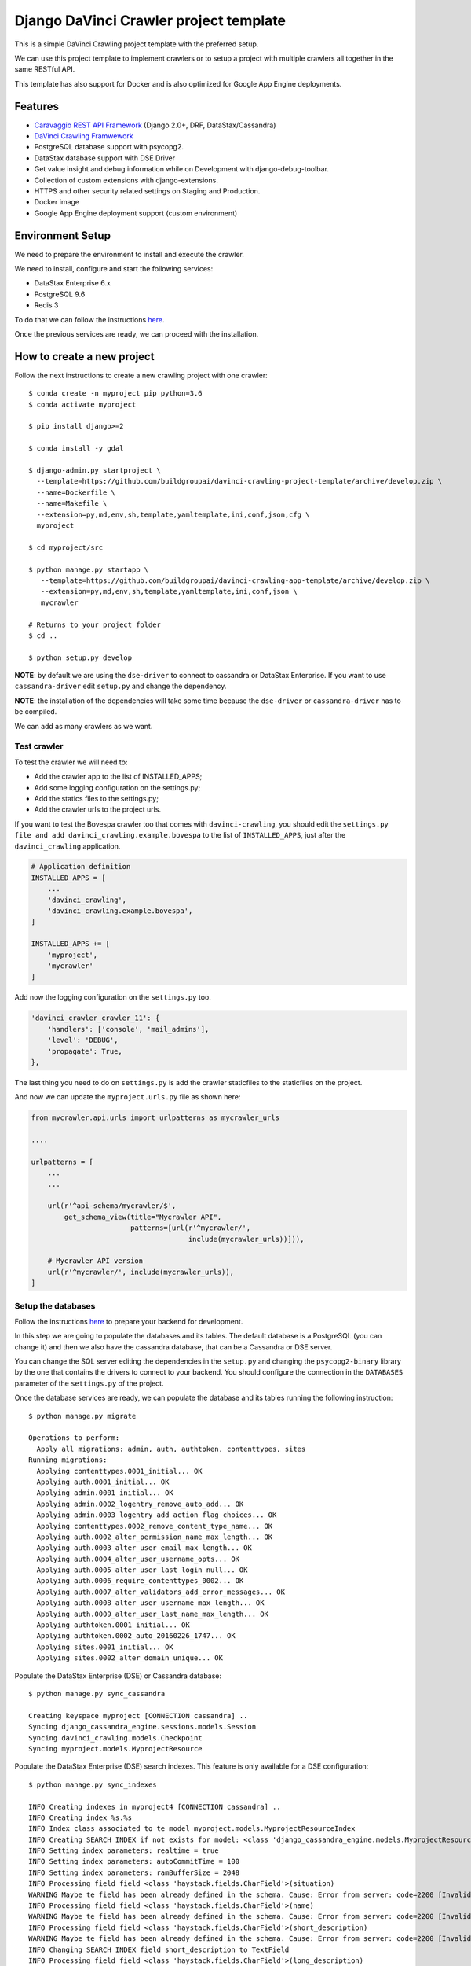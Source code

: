 Django DaVinci Crawler project template
=======================================

This is a simple DaVinci Crawling project template with the preferred
setup.

We can use this project template to implement crawlers or to setup a
project with multiple crawlers all together in the same RESTful API.

This template has also support for Docker and is also optimized for
Google App Engine deployments.

Features
--------

-  `Caravaggio REST API
   Framework <https://github.com/buildgroupai/django-caravaggio-rest-api>`__
   (Django 2.0+, DRF, DataStax/Cassandra)
-  `DaVinci Crawling
   Framwework <https://github.com/buildgroupai/django-davinci-crawling>`__
-  PostgreSQL database support with psycopg2.
-  DataStax database support with DSE Driver
-  Get value insight and debug information while on Development with
   django-debug-toolbar.
-  Collection of custom extensions with django-extensions.
-  HTTPS and other security related settings on Staging and Production.
-  Docker image
-  Google App Engine deployment support (custom environment)

Environment Setup
-----------------

We need to prepare the environment to install and execute the crawler.

We need to install, configure and start the following services:

-  DataStax Enterprise 6.x
-  PostgreSQL 9.6
-  Redis 3

To do that we can follow the instructions
`here <https://github.com/buildgroupai/django-caravaggio-rest-api/blob/master/docs/local_environment.md>`__.

Once the previous services are ready, we can proceed with the
installation.

How to create a new project
---------------------------

Follow the next instructions to create a new crawling project with one
crawler:

::

    $ conda create -n myproject pip python=3.6
    $ conda activate myproject

    $ pip install django>=2

    $ conda install -y gdal

    $ django-admin.py startproject \
      --template=https://github.com/buildgroupai/davinci-crawling-project-template/archive/develop.zip \
      --name=Dockerfile \
      --name=Makefile \
      --extension=py,md,env,sh,template,yamltemplate,ini,conf,json,cfg \
      myproject

    $ cd myproject/src

    $ python manage.py startapp \
       --template=https://github.com/buildgroupai/davinci-crawling-app-template/archive/develop.zip \
       --extension=py,md,env,sh,template,yamltemplate,ini,conf,json \
       mycrawler

    # Returns to your project folder
    $ cd ..

    $ python setup.py develop

**NOTE**: by default we are using the ``dse-driver`` to connect to
cassandra or DataStax Enterprise. If you want to use
``cassandra-driver`` edit ``setup.py`` and change the dependency.

**NOTE**: the installation of the dependencies will take some time
because the ``dse-driver`` or ``cassandra-driver`` has to be compiled.

We can add as many crawlers as we want.

Test crawler
~~~~~~~~~~~~

To test the crawler we will need to:

-  Add the crawler app to the list of INSTALLED\_APPS;
-  Add some logging configuration on the settings.py;
-  Add the statics files to the settings.py;
-  Add the crawler urls to the project urls.

If you want to test the Bovespa crawler too that comes with
``davinci-crawling``, you should edit the
``settings.py file and add davinci_crawling.example.bovespa`` to the
list of ``INSTALLED_APPS``, just after the ``davinci_crawling``
application.

.. code-block:: python

    # Application definition
    INSTALLED_APPS = [
        ...
        'davinci_crawling',
        'davinci_crawling.example.bovespa',
    ]

    INSTALLED_APPS += [
        'myproject',
        'mycrawler'
    ]

Add now the logging configuration on the ``settings.py`` too.

.. code-block:: python

    'davinci_crawler_crawler_11': {
        'handlers': ['console', 'mail_admins'],
        'level': 'DEBUG',
        'propagate': True,
    },

The last thing you need to do on ``settings.py`` is add the crawler staticfiles
to the staticfiles on the project.

.. code-block:: python
    STATICFILES_DIRS = (
        # Put strings here, like "/home/html/static" or "C:/www/django/static".
        # Always use forward slashes, even on Windows.
        # Don't forget to use absolute paths, not relative paths.
        os.path.join(BASE_DIR + '/crawler_one/static'),

        # Your crawler static files go here
        os.path.join(BASE_DIR + '/crawler_11/static'),
        os.path.join(BASE_DIR + '/crawler_12/static'),
    )

And now we can update the ``myproject.urls.py`` file as shown here:

.. code-block:: python

    from mycrawler.api.urls import urlpatterns as mycrawler_urls

    ....

    urlpatterns = [
        ...
        ...

        url(r'^api-schema/mycrawler/$',
            get_schema_view(title="Mycrawler API",
                            patterns=[url(r'^mycrawler/',
                                          include(mycrawler_urls))])),

        # Mycrawler API version
        url(r'^mycrawler/', include(mycrawler_urls)),
    ]

Setup the databases
~~~~~~~~~~~~~~~~~~~

Follow the instructions
`here <https://github.com/buildgroupai/django-caravaggio-rest-api/blob/master/docs/local_environment.md>`__
to prepare your backend for development.

In this step we are going to populate the databases and its tables. The
default database is a PostgreSQL (you can change it) and then we also
have the cassandra database, that can be a Cassandra or DSE server.

You can change the SQL server editing the dependencies in the
``setup.py`` and changing the ``psycopg2-binary`` library by the one
that contains the drivers to connect to your backend. You should
configure the connection in the ``DATABASES`` parameter of the
``settings.py`` of the project.

Once the database services are ready, we can populate the database and
its tables running the following instruction:

::

    $ python manage.py migrate

    Operations to perform:
      Apply all migrations: admin, auth, authtoken, contenttypes, sites
    Running migrations:
      Applying contenttypes.0001_initial... OK
      Applying auth.0001_initial... OK
      Applying admin.0001_initial... OK
      Applying admin.0002_logentry_remove_auto_add... OK
      Applying admin.0003_logentry_add_action_flag_choices... OK
      Applying contenttypes.0002_remove_content_type_name... OK
      Applying auth.0002_alter_permission_name_max_length... OK
      Applying auth.0003_alter_user_email_max_length... OK
      Applying auth.0004_alter_user_username_opts... OK
      Applying auth.0005_alter_user_last_login_null... OK
      Applying auth.0006_require_contenttypes_0002... OK
      Applying auth.0007_alter_validators_add_error_messages... OK
      Applying auth.0008_alter_user_username_max_length... OK
      Applying auth.0009_alter_user_last_name_max_length... OK
      Applying authtoken.0001_initial... OK
      Applying authtoken.0002_auto_20160226_1747... OK
      Applying sites.0001_initial... OK
      Applying sites.0002_alter_domain_unique... OK

Populate the DataStax Enterprise (DSE) or Cassandra database:

::

    $ python manage.py sync_cassandra

    Creating keyspace myproject [CONNECTION cassandra] ..
    Syncing django_cassandra_engine.sessions.models.Session
    Syncing davinci_crawling.models.Checkpoint
    Syncing myproject.models.MyprojectResource

Populate the DataStax Enterprise (DSE) search indexes. This feature is
only available for a DSE configuration:

::

    $ python manage.py sync_indexes

    INFO Creating indexes in myproject4 [CONNECTION cassandra] ..
    INFO Creating index %s.%s
    INFO Index class associated to te model myproject.models.MyprojectResourceIndex
    INFO Creating SEARCH INDEX if not exists for model: <class 'django_cassandra_engine.models.MyprojectResource'>
    INFO Setting index parameters: realtime = true
    INFO Setting index parameters: autoCommitTime = 100
    INFO Setting index parameters: ramBufferSize = 2048
    INFO Processing field field <class 'haystack.fields.CharField'>(situation)
    WARNING Maybe te field has been already defined in the schema. Cause: Error from server: code=2200 [Invalid query] message="The search index schema is not valid because: Can't load schema schema.xml: [schema.xml] Duplicate field definition for 'situation' [[[situation{type=StrField,properties=indexed,omitNorms,omitTermFreqAndPositions}]]] and [[[situation{type=StrField,properties=indexed,stored,omitNorms,omitTermFreqAndPositions}]]]"
    INFO Processing field field <class 'haystack.fields.CharField'>(name)
    WARNING Maybe te field has been already defined in the schema. Cause: Error from server: code=2200 [Invalid query] message="The search index schema is not valid because: Can't load schema schema.xml: [schema.xml] Duplicate field definition for 'name' [[[name{type=StrField,properties=indexed,omitNorms,omitTermFreqAndPositions}]]] and [[[name{type=StrField,properties=indexed,stored,omitNorms,omitTermFreqAndPositions}]]]"
    INFO Processing field field <class 'haystack.fields.CharField'>(short_description)
    WARNING Maybe te field has been already defined in the schema. Cause: Error from server: code=2200 [Invalid query] message="The search index schema is not valid because: Can't load schema schema.xml: [schema.xml] Duplicate field definition for 'short_description' [[[short_description{type=StrField,properties=indexed,omitNorms,omitTermFreqAndPositions}]]] and [[[short_description{type=TextField,properties=indexed,tokenized,stored}]]]"
    INFO Changing SEARCH INDEX field short_description to TextField
    INFO Processing field field <class 'haystack.fields.CharField'>(long_description)
    WARNING Maybe te field has been already defined in the schema. Cause: Error from server: code=2200 [Invalid query] message="The search index schema is not valid because: Can't load schema schema.xml: [schema.xml] Duplicate field definition for 'long_description' [[[long_description{type=StrField,properties=indexed,omitNorms,omitTermFreqAndPositions}]]] and [[[long_description{type=TextField,properties=indexed,tokenized,stored}]]]"
    ...
    ...

Generatic the static files
~~~~~~~~~~~~~~~~~~~~~~~~~~

We have some django extensions and the debug toolbar installed in DEBUG
mode. In order to them work we need to generate the static files.

::

    $ python manage.py collectstatic

The output should be something like:

::

    You have requested to collect static files at the destination
    location as specified in your settings:

        /...../myproject/static

    This will overwrite existing files!
    Are you sure you want to do this?

    Type 'yes' to continue, or 'no' to cancel: yes

    0 static files copied to '/..../myproject/static', 184 unmodified.

Setup the admin user
~~~~~~~~~~~~~~~~~~~~

Let's create the admin user with its own auth token

::

    $ python manage.py createsuperuser --username _myproject --email myproject@buildgroupai.com --noinput
    $ python manage.py changepassword _myproject
    Changing password for user '_myproject'
    Password:

A token will be created automatically for the user. We can get it back
using the following request:

::

    $ curl -H "Content-Type: application/json" -X POST \
        -d '{"username": "_myproject", "password": "MY_PASSWORD"}' \
        http://127.0.0.1:8001/api-token-auth/

    {"token":"b10061d0b62867d0d9e3eb4a8c8cb6a068b2f14a","user_id":1,"email":"myproject@buildgroupai.com"}

Deploy the crawling project into Google App Engine
--------------------------------------------------

The following section will explain what we need to do in order to deploy
our crawling project into GAE.

First, we need to be sure our production environment is up and running.
We will need a Google project with the following services ready:

-  A DSE cluster
-  A Redis server
-  A PostgreSQL server

Once these services are ready, we can start the deploy process.

1. We need to create a ``myproject`` user in PostgreSQL. We will need
   the password in the 3rd step.

2. Create a ``custom-flex-app.yaml`` based on the
   ``custom-flex-app.yaml.template``.

3. Edit the new ``custom-flex-app.yaml`` and set the correct values for
   all the environment variables. Ex:

   ::

       # [START runtime]
       runtime: custom
       env: flex
       entrypoint: ./docker-entrypoint.sh

       service: harvest

       runtime_config:
         python_version: 3

       automatic_scaling:
         min_num_instances: 1
         max_num_instances: 5
         cool_down_period_sec: 180
         cpu_utilization:
           target_utilization: 0.7

       resources:
         cpu: 1
         memory_gb: 1
         disk_size_gb: 10

       network:
         instance_tag: harvest-service

       beta_settings:
           cloud_sql_instances: dotted-ranger-212213:europe-west2:postgres-db

       env_variables:
         SECRET_KEY: $h5)b@2b4ts8lhzpl0ui@219jc5e%@ppewwd&i^wo1+1nregos

         STATIC_URL: https://storage.googleapis.com/static-harvest-${GAE_VERSION}/static/

         DEBUG: False

         THROTTLE_ENABLED: True

         SECURE_SSL_HOST:
         SECURE_SSL_REDIRECT: True

         # We are using the local pgbouncer connection pool
         DB_HOST: dotted-ranger-212213:europe-west2:postgres-db
         DB_PORT: 5432
         DB_USER: harvest
         DB_PASSWORD: sQQE87Nt

         HAYSTACK_URL: http://cassandra:sQQE87Nt@gasp-datastax-europe-west2-a-1-vm:8983/solr
         HAYSTACK_ADMIN_URL: http://cassandra:sQQE87Nt@gasp-datastax-europe-west2-a-1-vm:8983/solr/admin/cores

         CASSANDRA_DB_HOST: gasp-datastax-europe-west2-a-1-vm,gasp-datastax-europe-west2-a-2-vm,gasp-datastax-europe-west2-a-3-vm
         CASSANDRA_DB_NAME: harvest
         CASSANDRA_DB_USER: cassandra
         CASSANDRA_DB_PASSWORD: sQQE87Nt
         CASSANDRA_DB_STRATEGY: SimpleStrategy
         CASSANDRA_DB_REPLICATION: 3

         REDIS_HOST_PRIMARY: redis-vm
         REDIS_PORT_PRIMARY: 6379
         REDIS_PASS_PRIMARY: GeeCg1SqY7Lb

         EMAIL_HOST_USER: info@buildgroupai.com
         EMAIL_HOST_PASSWORD: 6ZREm4he

       # Google App Engine limits application deployments to 10,000 uploaded files per
       # version. The skip_files section allows us to skip virtual environment files
       # to meet this requirement. The first 5 are the default regular expressions to
       # skip, while the last one is for all env/ files.
       skip_files:
       - ^(.*/)?#.*#$
       - ^(.*/)?.*~$
       - ^(.*/)?.*\.py[co]$
       - ^(.*/)?.*/RCS/.*$
       - ^(.*/)?\..*$
       - ^env/.*$
       # [END runtime]

Run the crawler
---------------

Before start the crawler we need to have ready the responses for the
following questions:

-  The name of our crawler. Ex. ``my_crawler``

-  Where is located the binary of the Chromium library in our local
   system? Ex. ``/Applications/Chromium.app/Contents/MacOS/Chromium``

-  Where is the place in our local filesystem that is goin to be used as
   local - volatile - cache? Ex. ``fs:///data/harvest/local``

-  We are going to use Google Storage as permanent storage for our
   permanent cache? If yes, then we need to know the google project. Ex.
   ``centering-badge-212119``

-  The location we will use as permanent storage for our permanent
   cache. Ex. ``gs://my_crawler_cache``

-  How many workers we are going to start? Ex. ``10``

After responde these questions we are ready to run the crawler:

::

    python manage.py crawl myproject \
        --workers-num 10 \
        --chromium-bin-file '/Applications/Chromium.app/Contents/MacOS/Chromium' \
        --io-gs-project centering-badge-212119 \
        --cache-dir "gs://my_crawler_cache" \
        --local-dir "fs:///data/my_crawler/local"

Build the Docker image
----------------------

If we want to launch the crawler/s as docker containers we will need to
generate its docker image.

::

    $ docker build -t buildgroupai.com/davinci_crawler/myproject:0.1 .

Run the web application using Docker
------------------------------------

The project have been configured to run inside a docker container and
Google APP Engine.

The container is auto-sufficient, it starts the gunicorn workers, and
the pgbouncer proxy for PostgreSQL.

The unique required external services are:

-  Redis Server (we can start a server using docker:
   ``docker run -d --name myproject-redis -p 6379:6379 redis:3.0``)
-  PostgreSQL Server (using the ``CloudSQL Proxy``, a local PostgreSQL
   server with or without docker, or similar)
-  DataStax Enterprise or Cassandra Cluster (using production cluster, a
   local cluster (CCM), or similar)

To build the image we only need to execute the command:

::

    docker build -t gcr.io/centering-badge-212119/myproject:0.1 .

After the build, if you want to remove all the intermediate images that
docker generates, you can run the following command:

::

    $ docker rmi $(docker images -f "dangling=true" -q)

We can configure our container at start setting values for some
environment variables.

Some of these variables configure the access to the external services
commented before.

These are all the available environment variables we can use to
customize the server:

-  ``SECRET_KEY``: the secret key used to generate csrf tokens and
   secure your forms, for generate authentication tokens, and secured
   cookies.

-  ``DSE_SUPPORT``: are we working using a DataStax Enterprise Cluster?

-  ``DEBUG``: if we want to start the Django server in Debug mode

-  ``THROTTLE_ENABLED``: if we activate the api throttling mechanism

-  ``SECURE_SSL_REDIRECT``: are we executing the sever through SSL?
   (https)
-  ``SECURE_SSL_HOST``: the SSL host name

-  ``STATIC_URL``: the url to the static resources. By default we use
   the resources inside the image (nginx). In production, for instance,
   we will use th GS bucket.
   Ex.\ ``https://storage.googleapis.com/static-sky/static/``

-  ``REDIS_HOST_PRIMARY``: the host with a Redis server running on it
-  ``REDIS_PORT_PRIMARY``: the port at which the Redis server is
   listening for connections
-  ``REDIS_PASS_PRIMARY``: the password to use when connecting to the
   Redis server

-  ``DB_HOST``: the host with the PostgreSQL server running on it
-  ``DB_PORT``: the port at which the PostfreSQL server is listening for
   connections
-  ``DB_USER``: the user to use when connecting to the PostgreSQL server
-  ``DB_PASSWORD``: the password of the user we use to connect to the
   PostgreSL server

-  ``CASSANDRA_DB_HOST``: the host with the PostgreSQL server running on
   it
-  ``CASSANDRA_DB_NAME``: the port at which the PostfreSQL server is
   listening for connections
-  ``CASSANDRA_DB_USER``: the user to use when connecting to the
   PostgreSQL server
-  ``CASSANDRA_DB_PASSWORD``: the password of the user we use to connect
   to the PostgreSL server
-  ``CASSANDRA_DB_STRATEGY``: the password of the user we use to connect
   to the PostgreSL server
-  ``CASSANDRA_DB_REPLICATION``: the password of the user we use to
   connect to the PostgreSL server

-  ``HAYSTACK_URL``: the URL that give us access to the DSE/Solr service
   to execute queries directly into Solr.
-  ``HAYSTACK_ADMIN_URL``: the Admin URL to the DSE/Solr service

-  ``GOOGLE_ANALYTICS_ID``: our Google Analytics ID

-  ``ENV EMAIL_HOST_USER``: email user to use when sending emails
-  ``ENV EMAIL_HOST_PASSWORD``: the password of the user used to send
   emails

A ``environment.sh.template`` can be found at the root of the project.
You can rename the file to a normal shell file (.sh) and customize the
values of the variables based on your own environment.

Cassandra cluster (or DSE) is usually working as a cluster in your host
machine using maybe the CCM utility, not using docker. For that reason
we need to create aliases to the ``lo`` network IPs to IPs that Docker
can communicate with inside the containers.

The official docs of Docker, makes reference to an special IP This is
the IP that was referred to the official docs of docker.

This could be an example of how to start the server taking the following
assumptions into consideration:

-  We have the CloudSQL Proxy service started. It registers the server
   in the ip ``10.200.10.1``\ and port ``5433``.
-  A Redis 3.0 server running as a container in docker listening at the
   standard port ``6379``.
-  The BGDS API (Apian server) running in production and listening at
   ``https://bgds.io``.

To allow access from the sky container to the host PostgreSQL database
set by the CouldSQL Proxy we will need to do some things.

-  We need to create a new lo0 IP address 10.200.10.1 to the Mac. This
   is the IP that was referred to the official docs of docker.

::

    sudo ifconfig lo0 alias 10.200.10.1/24

-  We can check the new IP:

::

    $ ifconfig
    lo0: flags=8049<UP,LOOPBACK,RUNNING,MULTICAST> mtu 16384
        options=1203<RXCSUM,TXCSUM,TXSTATUS,SW_TIMESTAMP>
        inet 127.0.0.1 netmask 0xff000000
        inet6 ::1 prefixlen 128
        inet6 fe80::1%lo0 prefixlen 64 scopeid 0x1
        inet 10.200.10.1 netmask 0xffffff00
        nd6 options=201<PERFORMNUD,DAD>

-  Once we have the IP ready we start the SQLCloud Proxy attached to
   this IP:

::

    $ cloud_sql_proxy -instances=centering-badge-212119:europe-west1:sky-pre-s=tcp:10.200.10.1:5433
    2018/08/29 19:34:02 Listening on 10.200.10.1:5433 for centering-badge-212119:europe-west1:sky-pre-s
    2018/08/29 19:34:02 Ready for new connections

Now we are ready to start the service:

::

    docker run -d --link=redis_bgds_db:redis \
        -p 8080:8080 \
        -e REDIS_HOST_PRIMARY='redis' \
        -e SKY_DB_HOST='10.200.10.1' \
        -e SKY_DB_PORT=5433 \
        -e DEBUG=False \
        -e COMPRESS_ENABLED=True \
        -e COMPRESS_OFFLINE=True \
        -e STATIC_URL="https://storage.googleapis.com/static-sky/static/" \
        --name sky \
        gcr.io/centering-badge-212119/sky:v2018-09

We can check the startup logs running the following command:

::

    docker logs -f sky

At this moment we should have ``gunicorn`` listening at the ``8000``
port, a ``daphne`` server at ``9000``, and the ``nginx`` at ``8080``.

We can open a browser and navigate to the following url:

::

    http://localhost:8080

**IMPORTANT**: We can use the environment variables to play with
different production environments. For instance, we can start the server
in mode ``Debug=True`` and without ``Compression=Fale`` to debug the
application simulating a production environment. We need to be careful
with variables like the ``Google Analytics ID``, if we use the
production ID for testing or developing purposes we will damage the real
statistics.

Deploy into production
----------------------

To do the deployment we use the ``bin/deploy.sh`` script. In this script
we will find all the logic behind a deployment. Basically, the steps are
done in the script are:

1. Prepare a ``gs bucket`` (Google Storage) to upload all the static
   files (``static-sky``).
2. Give public access to the ``gs bucket``.
3. Configure ``CORS`` to allow access to the static files from different
   origins
4. Prepare the production settings.py, setting the correct
   ``STATIC_URL`` for production (that uses
   ``https://storage.googleapis.com/static-sky/static/``), the ``DEBUG``
   to ``False``, the ``COMPRESS_ENABLED`` to ``True``, etc.
5. Compile the Django i18n message files
6. Collect the statics to put them into the ``/static`` folder
7. Compress the files
8. Copy (or rsync) the static file into the ``gs`` bucket.
9. Prepare the ``requirements.txt`` file using the
   ``requirements.txt.template`` file and making substitutions of the
   Github credentials (some dependencies are private).

The script also accepts some arguments:

-  ``-p, --project-name``: the id of the google project where we want to
   deploy the application.
-  ``-v, --version``: the version to use for the application we want to
   deploy. GAE allows us to manage multiple versions of our application.
-  ``-t, --type``: the GAE deployment environment to use. Today only
   ``flex`` deployments are allowed, we hope we can deploy the
   application in a standard environment soon
-  ``-d, --debug``: if we want to deploy the application with debug
   enabled.

